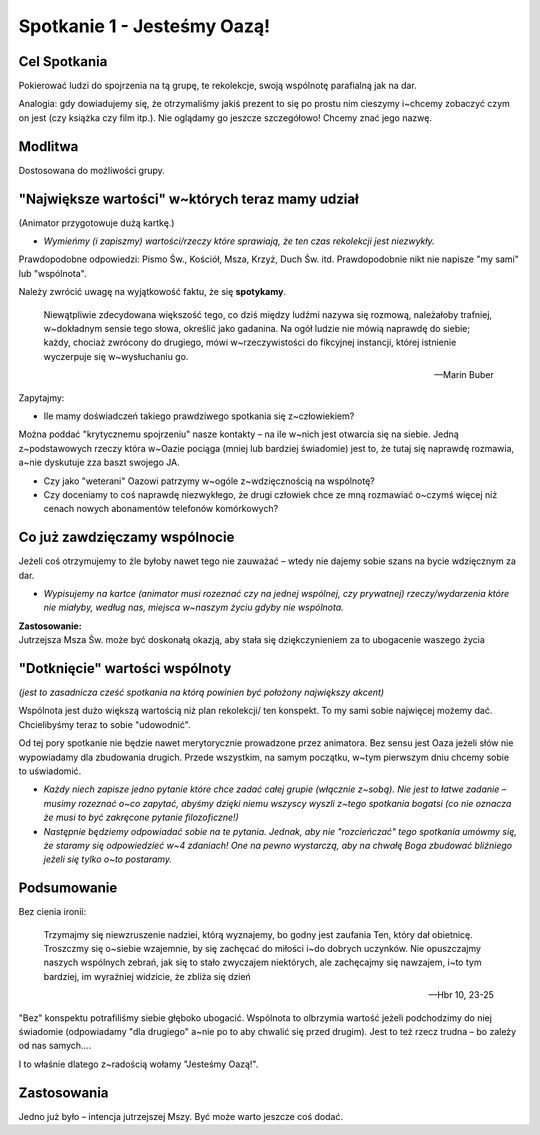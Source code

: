 ***************************************************************
Spotkanie 1 - Jesteśmy Oazą!
***************************************************************

=====================================
Cel Spotkania
=====================================

Pokierować ludzi do spojrzenia na tą grupę, te rekolekcje, swoją wspólnotę parafialną jak na dar.

Analogia: gdy dowiadujemy się, że otrzymaliśmy jakiś prezent to się po prostu nim cieszymy i~chcemy zobaczyć czym on jest (czy książka czy film itp.). Nie oglądamy go jeszcze szczegółowo! Chcemy znać jego nazwę.

==================================
Modlitwa
==================================

Dostosowana do możliwości grupy.

=================================================
"Największe wartości" w~których teraz mamy udział
=================================================

(Animator przygotowuje dużą kartkę.)

* *Wymieńmy (i zapiszmy) wartości/rzeczy które sprawiają, że ten czas rekolekcji jest niezwykły.*

Prawdopodobne odpowiedzi: Pismo Św., Kościół, Msza, Krzyż, Duch Św. itd. Prawdopodobnie nikt nie napisze "my sami" lub "wspólnota".

Należy zwrócić uwagę na wyjątkowość faktu, że się **spotykamy**.

    Niewątpliwie zdecydowana większość tego, co dziś między ludźmi nazywa się rozmową, należałoby trafniej, w~dokładnym sensie tego słowa, określić jako gadanina. Na ogół ludzie nie mówią naprawdę do siebie; każdy, chociaż zwrócony do drugiego, mówi w~rzeczywistości do fikcyjnej instancji, której istnienie wyczerpuje się w~wysłuchaniu go.

    -- Marin Buber
    
Zapytajmy:

* Ile mamy doświadczeń takiego prawdziwego spotkania się z~człowiekiem?

Można poddać "krytycznemu spojrzeniu" nasze kontakty – na ile w~nich jest otwarcia się na siebie. Jedną z~podstawowych rzeczy która w~Oazie pociąga (mniej lub bardziej świadomie) jest to, że tutaj się naprawdę rozmawia, a~nie dyskutuje zza baszt swojego JA.

* Czy jako "weterani" Oazowi patrzymy w~ogóle z~wdzięcznością na wspólnotę?
 
* Czy doceniamy to coś naprawdę niezwykłego, że drugi człowiek chce ze mną rozmawiać o~czymś więcej niż cenach nowych abonamentów telefonów komórkowych?

=================================================
Co już zawdzięczamy wspólnocie
=================================================

Jeżeli coś otrzymujemy to źle byłoby nawet tego nie zauważać – wtedy nie dajemy sobie szans na bycie wdzięcznym za dar.

* *Wypisujemy na kartce (animator musi rozeznać czy na jednej wspólnej, czy prywatnej) rzeczy/wydarzenia które nie miałyby, według nas, miejsca w~naszym życiu gdyby nie wspólnota.*

| **Zastosowanie:**
| Jutrzejsza Msza Św. może być doskonałą okazją, aby stała się dziękczynieniem za to ubogacenie waszego życia

=================================================
"Dotknięcie" wartości wspólnoty
=================================================

*(jest to zasadnicza cześć spotkania na którą powinien być położony największy akcent)*

Wspólnota jest dużo większą wartością niż plan rekolekcji/ ten konspekt. To my sami sobie najwięcej możemy dać. Chcielibyśmy teraz to sobie "udowodnić".

Od tej pory spotkanie nie będzie nawet merytorycznie prowadzone przez animatora. Bez sensu jest Oaza jeżeli słów nie wypowiadamy dla zbudowania drugich. Przede
wszystkim, na samym początku, w~tym pierwszym dniu chcemy sobie to uświadomić.

* *Każdy niech zapisze jedno pytanie które chce zadać całej grupie (włącznie z~sobą). Nie jest to łatwe zadanie – musimy rozeznać o~co zapytać, abyśmy dzięki niemu wszyscy wyszli z~tego spotkania bogatsi (co nie oznacza że musi to być zakręcone pytanie filozoficzne!)*

* *Następnie będziemy odpowiadać sobie na te pytania. Jednak, aby nie "rozcieńczać" tego spotkania umówmy się, że staramy się odpowiedzieć w~4 zdaniach! One na pewno wystarczą, aby na chwałę Boga zbudować bliźniego jeżeli się tylko o~to postaramy.*

=================================================
Podsumowanie
=================================================

Bez cienia ironii:

    Trzymajmy się niewzruszenie nadziei, którą wyznajemy, bo godny jest zaufania Ten, który dał obietnicę. Troszczmy się o~siebie wzajemnie, by się zachęcać do miłości i~do dobrych uczynków. Nie opuszczajmy naszych wspólnych zebrań, jak się to stało zwyczajem niektórych, ale zachęcajmy się nawzajem, i~to tym bardziej, im wyraźniej widzicie, że zbliża się dzień
    
    -- Hbr 10, 23-25
    
"Bez" konspektu potrafiliśmy siebie głęboko ubogacić. Wspólnota to olbrzymia wartość jeżeli podchodzimy do niej świadomie (odpowiadamy "dla drugiego" a~nie po to aby chwalić się przed drugim). Jest to też rzecz trudna – bo zależy od nas samych....

I to właśnie dlatego z~radością wołamy "Jesteśmy Oazą!".

=================================================
Zastosowania
=================================================

Jedno już było – intencja jutrzejszej Mszy. Być może warto jeszcze coś dodać.